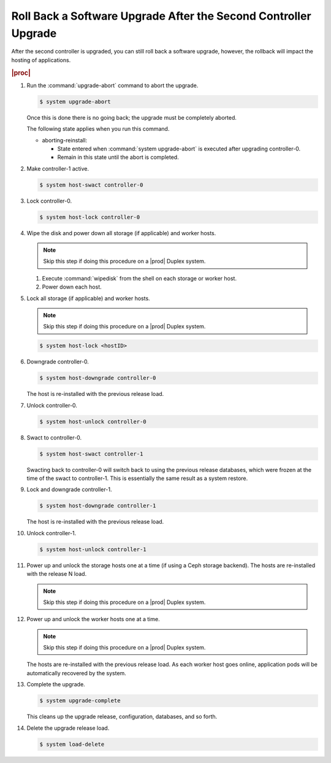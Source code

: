 
.. eiu1593277809293
.. _rolling-back-a-software-upgrade-after-the-second-controller-upgrade:

================================================================
Roll Back a Software Upgrade After the Second Controller Upgrade
================================================================

After the second controller is upgraded, you can still roll back a software
upgrade, however, the rollback will impact the hosting of applications.

.. rubric:: |proc|

#.  Run the :command:`upgrade-abort` command to abort the upgrade.

    .. code-block:: none

        $ system upgrade-abort

    Once this is done there is no going back; the upgrade must be completely
    aborted.

    The following state applies when you run this command.

    -   aborting-reinstall:

        -   State entered when :command:`system upgrade-abort` is executed
            after upgrading controller-0.

        -   Remain in this state until the abort is completed.

#.  Make controller-1 active.

    .. code-block:: none

        $ system host-swact controller-0

#.  Lock controller-0.

    .. code-block:: none

        $ system host-lock controller-0

#.  Wipe the disk and power down all storage \(if applicable\) and worker hosts.

    .. note::
        Skip this step if doing this procedure on a |prod| Duplex system.

    #.  Execute :command:`wipedisk` from the shell on each storage or worker
        host.

    #.  Power down each host.

#.  Lock all storage \(if applicable\) and worker hosts.

    .. note::
        Skip this step if doing this procedure on a |prod| Duplex system.

    .. code-block:: none

        $ system host-lock <hostID>

#.  Downgrade controller-0.

    .. code-block:: none

        $ system host-downgrade controller-0

    The host is re-installed with the previous release load.

#.  Unlock controller-0.

    .. code-block:: none

        $ system host-unlock controller-0

#.  Swact to controller-0.

    .. code-block:: none

        $ system host-swact controller-1

    Swacting back to controller-0 will switch back to using the previous
    release databases, which were frozen at the time of the swact to
    controller-1. This is essentially the same result as a system restore.

#.  Lock and downgrade controller-1.

    .. code-block:: none

        $ system host-downgrade controller-1

    The host is re-installed with the previous release load.

#.  Unlock controller-1.

    .. code-block:: none

        $ system host-unlock controller-1
        

#.  Power up and unlock the storage hosts one at a time \(if using a Ceph
    storage backend\). The hosts are re-installed with the release N load.

    .. note::
        Skip this step if doing this procedure on a |prod| Duplex system.

#.  Power up and unlock the worker hosts one at a time.

    .. note::
        Skip this step if doing this procedure on a |prod| Duplex system.

    The hosts are re-installed with the previous release load. As each worker
    host goes online, application pods will be automatically recovered by the
    system.

#.  Complete the upgrade.

    .. code-block:: none

        $ system upgrade-complete

    This cleans up the upgrade release, configuration, databases, and so forth.

#.  Delete the upgrade release load.

    .. code-block:: none

        $ system load-delete
